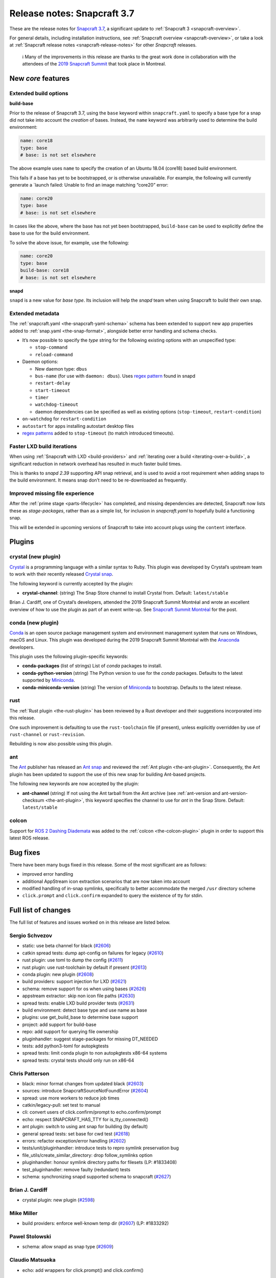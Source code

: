 .. 12509.md

.. _release-notes-snapcraft-3-7:

Release notes: Snapcraft 3.7
============================

These are the release notes for `Snapcraft 3.7 <https://github.com/snapcore/snapcraft/releases/tag/3.7>`__, a significant update to :ref:`Snapcraft 3 <snapcraft-overview>`.

For general details, including installation instructions, see :ref:`Snapcraft overview <snapcraft-overview>`, or take a look at :ref:`Snapcraft release notes <snapcraft-release-notes>` for other *Snapcraft* releases.

   ℹ Many of the improvements in this release are thanks to the great work done in collaboration with the attendees of the `2019 Snapcraft Summit <https://snapcraft.io/blog/snapcraft-summit-montreal>`__ that took place in Montreal.

New *core* features
-------------------

Extended build options
~~~~~~~~~~~~~~~~~~~~~~

**build-base**

Prior to the release of Snapcraft 3.7, using the ``base`` keyword within ``snapcraft.yaml`` to specify a base type for a snap did not take into account the *creation* of bases. Instead, the ``name`` keyword was arbitrarily used to determine the build environment:

.. code:: yaml

   name: core18
   type: base
   # base: is not set elsewhere

The above example uses ``name`` to specify the creation of an Ubuntu 18.04 (core18) based build environment.

This fails if a base has yet to be bootstrapped, or is otherwise unavailable. For example, the following will currently generate a \`launch failed: Unable to find an image matching “core20” error:

.. code:: yaml

   name: core20
   type: base
   # base: is not set elsewhere

In cases like the above, where the base has not yet been bootstrapped, ``build-base`` can be used to explicitly define the base to use for the build environment.

To solve the above issue, for example, use the following:

.. code:: yaml

   name: core20
   type: base
   build-base: core18
   # base: is not set elsewhere

**snapd**

``snapd`` is a new value for *base type*. Its inclusion will help the *snapd* team when using Snapcraft to build their own snap.

Extended metadata
~~~~~~~~~~~~~~~~~

The :ref:`snapcraft.yaml <the-snapcraft-yaml-schema>` schema has been extended to support new app properties added to :ref:`snap.yaml <the-snap-format>`, alongside better error handling and schema checks.

-  It’s now possible to specify the *type* string for the following existing options with an unspecified type:

   -  ``stop-command``
   -  ``reload-command``

-  Daemon options:

   -  New daemon type: ``dbus``
   -  ``bus-name`` (for use with ``daemon: dbus``). Uses `regex pattern <https://github.com/snapcore/snapcraft/pull/2627#issuecomment-515550633>`__ found in snapd
   -  ``restart-delay``
   -  ``start-timeout``
   -  ``timer``
   -  ``watchdog-timeout``
   -  daemon dependencies can be specified as well as existing options (``stop-timeout``, ``restart-condition``)

-  ``on-watchdog`` for ``restart-condition``
-  ``autostart`` for apps installing autostart desktop files
-  `regex patterns <https://github.com/snapcore/snapcraft/pull/2627#issuecomment-515550633>`__ added to ``stop-timeout`` (to match introduced timeouts).

Faster LXD build iterations
~~~~~~~~~~~~~~~~~~~~~~~~~~~

When using :ref:`Snapcraft with LXD <build-providers>` and :ref:`iterating over a build <iterating-over-a-build>`, a significant reduction in network overhead has resulted in much faster build times.

This is thanks to *snapd 2.39* supporting API snap retrieval, and is used to avoid a root requirement when adding snaps to the build environment. It means snap don’t need to be re-downloaded as frequently.

Improved missing file experience
~~~~~~~~~~~~~~~~~~~~~~~~~~~~~~~~

After the :ref:`prime stage <parts-lifecycle>` has completed, and missing dependencies are detected, Snapcraft now lists these as *stage-packages*, rather than as a simple list, for inclusion in *snapcraft.yaml* to hopefully build a functioning snap.

This will be extended in upcoming versions of Snapcraft to take into account plugs using the ``content`` interface.

Plugins
-------

crystal (new plugin)
~~~~~~~~~~~~~~~~~~~~

`Crystal <https://crystal-lang.org/>`__ is a programming language with a similar syntax to Ruby. This plugin was developed by Crystal’s upstream team to work with their recently released `Crystal snap <https://snapcraft.io/crystal>`__.

The following keyword is currently accepted by the plugin:

-  **crystal-channel**: (string) The Snap Store channel to install Crystal from. Default: ``latest/stable``

Brian J. Cardiff, one of Crystal’s developers, attended the 2019 Snapcraft Summit Montréal and wrote an excellent overview of how to use the plugin as part of an event write-up. See `Snapcraft Summit Montréal <https://crystal-lang.org/2019/06/19/snapcraft-summit-montreal.html>`__ for the post.

conda (new plugin)
~~~~~~~~~~~~~~~~~~

`Conda <https://docs.conda.io>`__ is an open source package management system and environment management system that runs on Windows, macOS and Linux. This plugin was developed during the 2019 Snapcraft Summit Montréal with the `Anaconda <https://www.anaconda.com/>`__ developers.

This plugin uses the following plugin-specific keywords:

- **conda-packages** (list of strings) List of *conda* packages to install.
- **conda-python-version** (string) The Python version to use for the *conda* packages. Defaults to the latest supported by `Miniconda <https://docs.conda.io/en/latest/miniconda.html>`__.
- **conda-miniconda-version** (string) The version of `Miniconda <https://docs.conda.io/en/latest/miniconda.html>`__ to bootstrap. Defaults to the latest release.

rust
~~~~

The :ref:`Rust plugin <the-rust-plugin>` has been reviewed by a Rust developer and their suggestions incorporated into this release.

One such improvement is defaulting to use the ``rust-toolchain`` file (if present), unless explicitly overridden by use of ``rust-channel`` or ``rust-revision``.

Rebuilding is now also possible using this plugin.

ant
~~~

The `Ant <https://ant.apache.org/>`__ publisher has released an `Ant snap <https://snapcraft.io/ant>`__ and reviewed the :ref:`Ant plugin <the-ant-plugin>`. Consequently, the Ant plugin has been updated to support the use of this new snap for building Ant-based projects.

The following new keywords are now accepted by the plugin:

-  **ant-channel** (string) If not using the Ant tarball from the Ant archive (see :ref:`ant-version and ant-version-checksum <the-ant-plugin>`, this keyword specifies the channel to use for *ant* in the Snap Store. Default: ``latest/stable``

colcon
~~~~~~

Support for `ROS 2 Dashing Diademata <https://index.ros.org//doc/ros2/Releases/Release-Dashing-Diademata/>`__ was added to the :ref:`colcon <the-colcon-plugin>` plugin in order to support this latest ROS release.

Bug fixes
---------

There have been many bugs fixed in this release. Some of the most significant are as follows:

- improved error handling
- additional AppStream icon extraction scenarios that are now taken into account
- modified handling of in-snap symlinks, specifically to better accommodate the merged ``/usr`` directory scheme
- ``click.prompt`` and ``click.confirm`` expanded to query the existence of tty for stdin.

Full list of changes
--------------------

The full list of features and issues worked on in this release are listed below.

Sergio Schvezov
~~~~~~~~~~~~~~~

-  static: use beta channel for black (`#2606 <https://github.com/snapcore/snapcraft/pull/2606>`__)
-  catkin spread tests: dump apt-config on failures for legacy (`#2610 <https://github.com/snapcore/snapcraft/pull/2610>`__)
-  rust plugin: use toml to dump the config (`#2611 <https://github.com/snapcore/snapcraft/pull/2611>`__)
-  rust plugin: use rust-toolchain by default if present (`#2613 <https://github.com/snapcore/snapcraft/pull/2613>`__)
-  conda plugin: new plugin (`#2608 <https://github.com/snapcore/snapcraft/pull/2608>`__)
-  build providers: support injection for LXD (`#2621 <https://github.com/snapcore/snapcraft/pull/2621>`__)
-  schema: remove support for os when using bases (`#2626 <https://github.com/snapcore/snapcraft/pull/2626>`__)
-  appstream extractor: skip non icon file paths (`#2630 <https://github.com/snapcore/snapcraft/pull/2630>`__)
-  spread tests: enable LXD build provider tests (`#2631 <https://github.com/snapcore/snapcraft/pull/2631>`__)
-  build environment: detect base type and use name as base
-  plugins: use get_build_base to determine base support
-  project: add support for build-base
-  repo: add support for querying file ownership
-  pluginhandler: suggest stage-packages for missing DT_NEEDED
-  tests: add python3-toml for autopkgtests
-  spread tests: limit conda plugin to non autopkgtests x86-64 systems
-  spread tests: crystal tests should only run on x86-64

Chris Patterson
~~~~~~~~~~~~~~~

-  black: minor format changes from updated black (`#2603 <https://github.com/snapcore/snapcraft/pull/2603>`__)
-  sources: introduce SnapcraftSourceNotFoundError (`#2604 <https://github.com/snapcore/snapcraft/pull/2604>`__)
-  spread: use more workers to reduce job times
-  catkin/legacy-pull: set test to manual
-  cli: convert users of click.confirm/prompt to echo.confirm/prompt
-  echo: respect SNAPCRAFT_HAS_TTY for is_tty_connected()
-  ant plugin: switch to using ant snap for building (by default)
-  general spread tests: set base for cwd test (`#2618 <https://github.com/snapcore/snapcraft/pull/2618>`__)
-  errors: refactor exception/error handling (`#2602 <https://github.com/snapcore/snapcraft/pull/2602>`__)
-  tests/unit/pluginhandler: introduce tests to repro symlink preservation bug
-  file_utils/create_similar_directory: drop follow_symlinks option
-  pluginhandler: honour symlink directory paths for filesets (LP: #1833408)
-  test_pluginhandler: remove faulty (redundant) tests
-  schema: synchronizing snapd supported schema to snapcraft (`#2627 <https://github.com/snapcore/snapcraft/pull/2627>`__)

Brian J. Cardiff
~~~~~~~~~~~~~~~~

-  crystal plugin: new plugin (`#2598 <https://github.com/snapcore/snapcraft/pull/2598>`__)

Mike Miller
~~~~~~~~~~~

-  build providers: enforce well-known temp dir (`#2607 <https://github.com/snapcore/snapcraft/pull/2607>`__) (LP: #1833292)

Pawel Stolowski
~~~~~~~~~~~~~~~

-  schema: allow snapd as snap type (`#2609 <https://github.com/snapcore/snapcraft/pull/2609>`__)

Claudio Matsuoka
~~~~~~~~~~~~~~~~

-  echo: add wrappers for click.prompt() and click.confirm()

Kyle Fazzari
~~~~~~~~~~~~

-  colcon plugin: add support for dashing (`#2593 <https://github.com/snapcore/snapcraft/pull/2593>`__)

Anatoly Techtonik
~~~~~~~~~~~~~~~~~

-  cli: add -h short option for help (`#2527 <https://github.com/snapcore/snapcraft/pull/2527>`__) (LP: #1807423)

Stefan Bodewig
~~~~~~~~~~~~~~

-  use the stable risk level now that ant has been released

Chris MacNaughton
~~~~~~~~~~~~~~~~~

-  rust plugin: add ability to rebuild (`#2620 <https://github.com/snapcore/snapcraft/pull/2620>`__) (LP: #1825858)

Carlo Lobrano
~~~~~~~~~~~~~

-  tools: let environment-setup.sh skip unnecessary steps (`#2625 <https://github.com/snapcore/snapcraft/pull/2625>`__)


